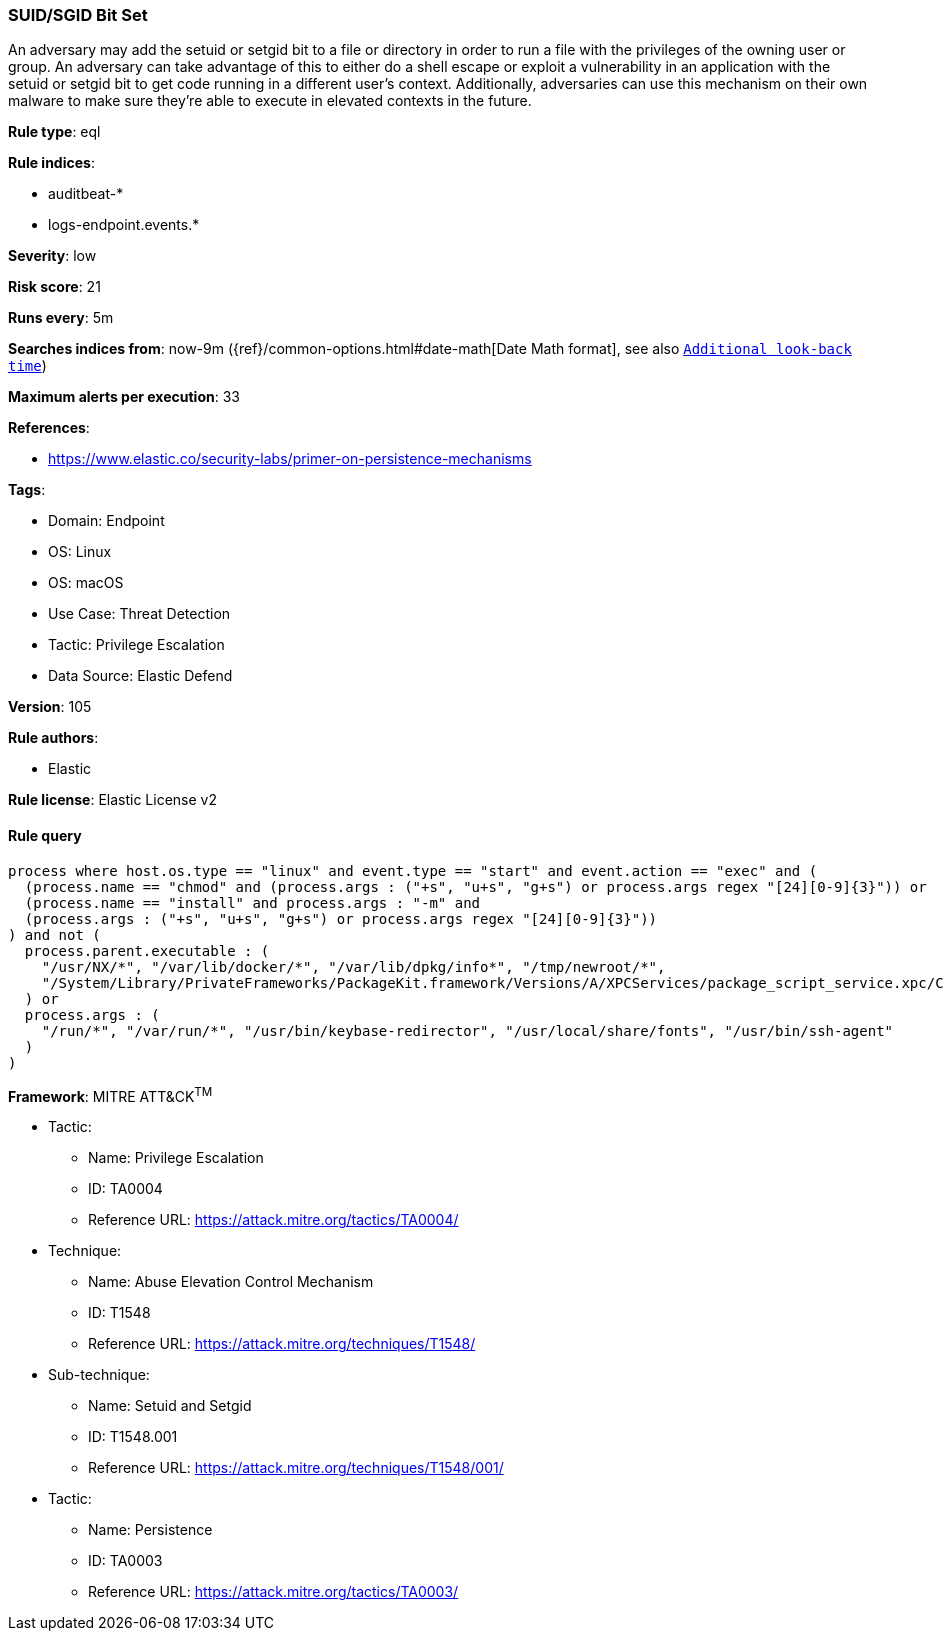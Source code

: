 [[prebuilt-rule-8-12-23-suid-sgid-bit-set]]
=== SUID/SGID Bit Set

An adversary may add the setuid or setgid bit to a file or directory in order to run a file with the privileges of the owning user or group. An adversary can take advantage of this to either do a shell escape or exploit a vulnerability in an application with the setuid or setgid bit to get code running in a different user’s context. Additionally, adversaries can use this mechanism on their own malware to make sure they're able to execute in elevated contexts in the future.

*Rule type*: eql

*Rule indices*: 

* auditbeat-*
* logs-endpoint.events.*

*Severity*: low

*Risk score*: 21

*Runs every*: 5m

*Searches indices from*: now-9m ({ref}/common-options.html#date-math[Date Math format], see also <<rule-schedule, `Additional look-back time`>>)

*Maximum alerts per execution*: 33

*References*: 

* https://www.elastic.co/security-labs/primer-on-persistence-mechanisms

*Tags*: 

* Domain: Endpoint
* OS: Linux
* OS: macOS
* Use Case: Threat Detection
* Tactic: Privilege Escalation
* Data Source: Elastic Defend

*Version*: 105

*Rule authors*: 

* Elastic

*Rule license*: Elastic License v2


==== Rule query


[source, js]
----------------------------------
process where host.os.type == "linux" and event.type == "start" and event.action == "exec" and (
  (process.name == "chmod" and (process.args : ("+s", "u+s", "g+s") or process.args regex "[24][0-9]{3}")) or
  (process.name == "install" and process.args : "-m" and
  (process.args : ("+s", "u+s", "g+s") or process.args regex "[24][0-9]{3}"))
) and not (
  process.parent.executable : (
    "/usr/NX/*", "/var/lib/docker/*", "/var/lib/dpkg/info*", "/tmp/newroot/*",
    "/System/Library/PrivateFrameworks/PackageKit.framework/Versions/A/XPCServices/package_script_service.xpc/Contents/MacOS/package_script_service"
  ) or
  process.args : (
    "/run/*", "/var/run/*", "/usr/bin/keybase-redirector", "/usr/local/share/fonts", "/usr/bin/ssh-agent"
  )
)

----------------------------------

*Framework*: MITRE ATT&CK^TM^

* Tactic:
** Name: Privilege Escalation
** ID: TA0004
** Reference URL: https://attack.mitre.org/tactics/TA0004/
* Technique:
** Name: Abuse Elevation Control Mechanism
** ID: T1548
** Reference URL: https://attack.mitre.org/techniques/T1548/
* Sub-technique:
** Name: Setuid and Setgid
** ID: T1548.001
** Reference URL: https://attack.mitre.org/techniques/T1548/001/
* Tactic:
** Name: Persistence
** ID: TA0003
** Reference URL: https://attack.mitre.org/tactics/TA0003/
